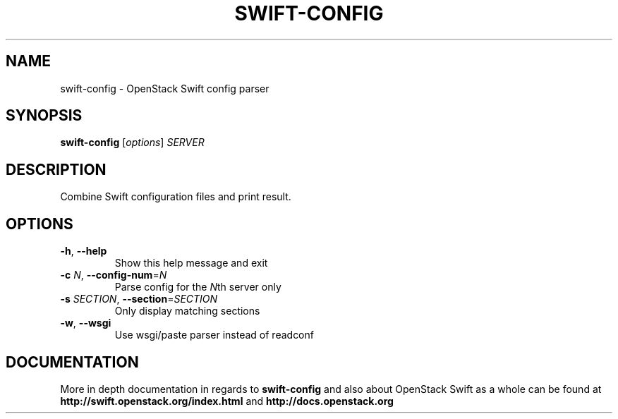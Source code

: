.\"
.\" Copyright (c) 2016 OpenStack Foundation.
.\"
.\" Licensed under the Apache License, Version 2.0 (the "License");
.\" you may not use this file except in compliance with the License.
.\" You may obtain a copy of the License at
.\"
.\"    http://www.apache.org/licenses/LICENSE-2.0
.\"
.\" Unless required by applicable law or agreed to in writing, software
.\" distributed under the License is distributed on an "AS IS" BASIS,
.\" WITHOUT WARRANTIES OR CONDITIONS OF ANY KIND, either express or
.\" implied.
.\" See the License for the specific language governing permissions and
.\" limitations under the License.
.\"
.TH SWIFT-CONFIG "1" "August 2016" "OpenStack Swift"

.SH NAME
swift\-config \- OpenStack Swift config parser

.SH SYNOPSIS
.B swift\-config
[\fIoptions\fR] \fISERVER\fR

.SH DESCRIPTION
.PP
Combine Swift configuration files and print result.

.SH OPTIONS
.TP
\fB\-h\fR, \fB\-\-help\fR
Show this help message and exit
.TP
\fB\-c\fR \fIN\fR, \fB\-\-config\-num\fR=\fIN\fR
Parse config for the \fIN\fRth server only
.TP
\fB\-s\fR \fISECTION\fR, \fB\-\-section\fR=\fISECTION\fR
Only display matching sections
.TP
\fB\-w\fR, \fB\-\-wsgi\fR
Use wsgi/paste parser instead of readconf

.SH DOCUMENTATION
.LP
More in depth documentation in regards to 
.BI swift\-config
and also about OpenStack Swift as a whole can be found at 
.BI http://swift.openstack.org/index.html
and 
.BI http://docs.openstack.org
